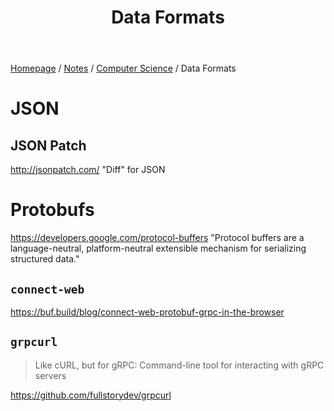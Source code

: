 #+title: Data Formats

[[file:../../homepage.org][Homepage]] / [[file:../../notes.org][Notes]] / [[file:../computer-science.org][Computer Science]] / Data Formats

* JSON
** JSON Patch
http://jsonpatch.com/
"Diff" for JSON

* Protobufs
https://developers.google.com/protocol-buffers
"Protocol buffers are a language-neutral, platform-neutral extensible mechanism for serializing structured data."
** =connect-web=
https://buf.build/blog/connect-web-protobuf-grpc-in-the-browser
** =grpcurl=
#+begin_quote
Like cURL, but for gRPC: Command-line tool for interacting with gRPC servers
#+end_quote
https://github.com/fullstorydev/grpcurl
